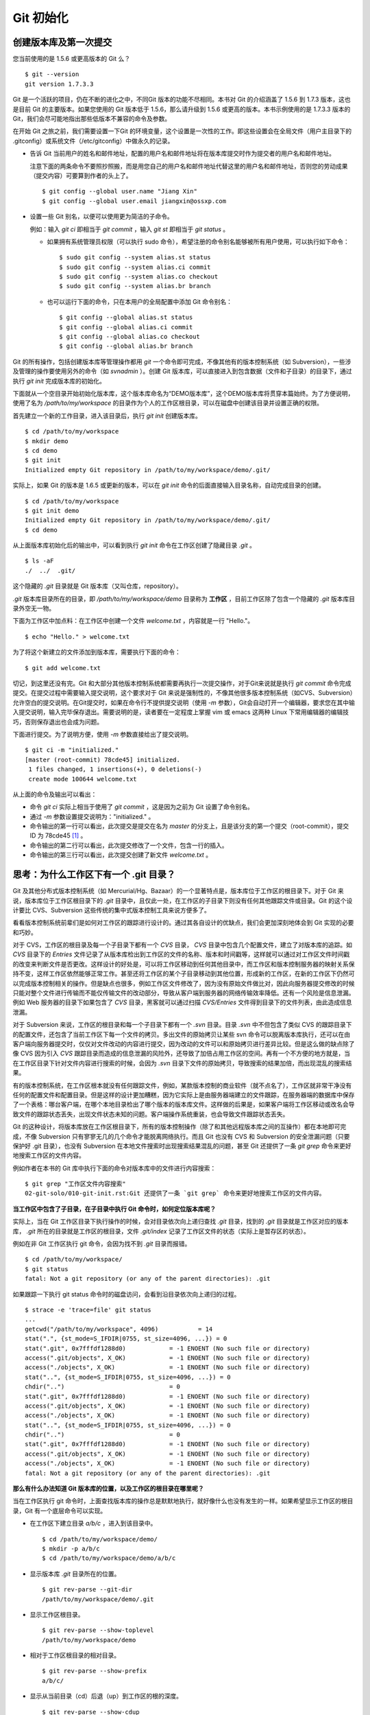 Git 初始化
**********

创建版本库及第一次提交
========================

您当前使用的是 1.5.6 或更高版本的 Git 么？

::

  $ git --version
  git version 1.7.3.3

Git 是一个活跃的项目，仍在不断的进化之中，不同Git 版本的功能不尽相同。本书对 Git 的介绍涵盖了 1.5.6 到 1.7.3 版本，这也是目前 Git 的主要版本。如果您使用的 Git 版本低于 1.5.6，那么请升级到 1.5.6 或更高的版本。本书示例使用的是 1.7.3.3 版本的 Git，我们会尽可能地指出那些低版本不兼容的命令及参数。

在开始 Git 之旅之前，我们需要设置一下Git 的环境变量，这个设置是一次性的工作。即这些设置会在全局文件（用户主目录下的 .gitconfig）或系统文件（/etc/gitconfig）中做永久的记录。

* 告诉 Git 当前用户的姓名和邮件地址，配置的用户名和邮件地址将在版本库提交时作为提交者的用户名和邮件地址。

  注意下面的两条命令不要照抄照搬，而是用您自己的用户名和邮件地址代替这里的用户名和邮件地址，否则您的劳动成果（提交内容）可要算到作者的头上了。

  ::

    $ git config --global user.name "Jiang Xin"
    $ git config --global user.email jiangxin@ossxp.com

* 设置一些 Git 别名，以便可以使用更为简洁的子命令。

  例如：输入 `git ci` 即相当于 `git commit` ，输入 `git st` 即相当于 `git status` 。

  - 如果拥有系统管理员权限（可以执行 sudo 命令），希望注册的命令别名能够被所有用户使用，可以执行如下命令：

    ::

      $ sudo git config --system alias.st status
      $ sudo git config --system alias.ci commit
      $ sudo git config --system alias.co checkout
      $ sudo git config --system alias.br branch

  - 也可以运行下面的命令，只在本用户的全局配置中添加 Git 命令别名：

    ::

      $ git config --global alias.st status
      $ git config --global alias.ci commit
      $ git config --global alias.co checkout
      $ git config --global alias.br branch

Git 的所有操作，包括创建版本库等管理操作都用 `git` 一个命令即可完成，不像其他有的版本控制系统（如 Subversion），一些涉及管理的操作要使用另外的命令（如 `svnadmin` ）。创建 Git 版本库，可以直接进入到包含数据（文件和子目录）的目录下，通过执行 `git init` 完成版本库的初始化。

下面就从一个空目录开始初始化版本库，这个版本库命名为“DEMO版本库”，这个DEMO版本库将贯穿本篇始终。为了方便说明，使用了名为 `/path/to/my/workspace` 的目录作为个人的工作区根目录，可以在磁盘中创建该目录并设置正确的权限。

首先建立一个新的工作目录，进入该目录后，执行 `git init` 创建版本库。

::

  $ cd /path/to/my/workspace
  $ mkdir demo
  $ cd demo
  $ git init
  Initialized empty Git repository in /path/to/my/workspace/demo/.git/

实际上，如果 Git 的版本是 1.6.5 或更新的版本，可以在 `git init` 命令的后面直接输入目录名称，自动完成目录的创建。

:: 

  $ cd /path/to/my/workspace
  $ git init demo 
  Initialized empty Git repository in /path/to/my/workspace/demo/.git/
  $ cd demo

从上面版本库初始化后的输出中，可以看到执行 `git init` 命令在工作区创建了隐藏目录 `.git` 。

::

  $ ls -aF
  ./  ../  .git/

这个隐藏的 `.git` 目录就是 Git 版本库（又叫仓库，repository）。

`.git` 版本库目录所在的目录，即 `/path/to/my/workspace/demo` 目录称为 **工作区** ，目前工作区除了包含一个隐藏的 `.git` 版本库目录外空无一物。

下面为工作区中加点料：在工作区中创建一个文件 `welcome.txt` ，内容就是一行 "Hello."。

::

  $ echo "Hello." > welcome.txt

为了将这个新建立的文件添加到版本库，需要执行下面的命令：

::

  $ git add welcome.txt

切记，到这里还没有完。Git 和大部分其他版本控制系统都需要再执行一次提交操作，对于Git来说就是执行 `git commit` 命令完成提交。在提交过程中需要输入提交说明，这个要求对于 Git 来说是强制性的，不像其他很多版本控制系统（如CVS、Subversion）允许空白的提交说明。在Git提交时，如果在命令行不提供提交说明（使用 `-m` 参数），Git会自动打开一个编辑器，要求您在其中输入提交说明，输入完毕保存退出。需要说明的是，读者要在一定程度上掌握 vim 或 emacs 这两种 Linux 下常用编辑器的编辑技巧，否则保存退出也会成为问题。

下面进行提交。为了说明方便，使用 `-m` 参数直接给出了提交说明。

::

  $ git ci -m "initialized."
  [master (root-commit) 78cde45] initialized.
   1 files changed, 1 insertions(+), 0 deletions(-)
   create mode 100644 welcome.txt

从上面的命令及输出可以看出：

* 命令 `git ci` 实际上相当于使用了 `git commit` ，这是因为之前为 Git 设置了命令别名。
* 通过 `-m` 参数设置提交说明为："initialized." 。
* 命令输出的第一行可以看出，此次提交是提交在名为 `master` 的分支上，且是该分支的第一个提交（root-commit），提交 ID 为 78cde45 [#]_ 。
* 命令输出的第二行可以看出，此次提交修改了一个文件，包含一行的插入。
* 命令输出的第三行可以看出，此次提交创建了新文件 `welcome.txt` 。

思考：为什么工作区下有一个 .git 目录？
======================================

Git 及其他分布式版本控制系统（如 Mercurial/Hg、Bazaar）的一个显著特点是，版本库位于工作区的根目录下。对于 Git 来说，版本库位于工作区根目录下的 `.git` 目录中，且仅此一处，在工作区的子目录下则没有任何其他跟踪文件或目录。Git 的这个设计要比 CVS、Subversion 这些传统的集中式版本控制工具来说方便多了。

看看版本控制系统前辈们是如何对工作区的跟踪进行设计的。通过其各自设计的优缺点，我们会更加深刻地体会到 Git 实现的必要和巧妙。

对于 CVS，工作区的根目录及每一个子目录下都有一个 `CVS` 目录， `CVS` 目录中包含几个配置文件，建立了对版本库的追踪。如 `CVS` 目录下的 `Entries` 文件记录了从版本库检出到工作区的文件的名称、版本和时间戳等，这样就可以通过对工作区文件时间戳的改变来判断文件是否更改。这样设计的好处是，可以将工作区移动到任何其他目录中，而工作区和版本控制服务器的映射关系保持不变，这样工作区依然能够正常工作。甚至还将工作区的某个子目录移动到其他位置，形成新的工作区，在新的工作区下仍然可以完成版本控制相关的操作。但是缺点也很多，例如工作区文件修改了，因为没有原始文件做比对，因此向服务器提交修改的时候只能对整个文件进行传输而不能仅传输文件的改动部分，导致从客户端到服务器的网络传输效率降低。还有一个风险是信息泄漏。例如 Web 服务器的目录下如果包含了 `CVS` 目录，黑客就可以通过扫描 `CVS/Entries` 文件得到目录下的文件列表，由此造成信息泄漏。

对于 Subversion 来说，工作区的根目录和每一个子目录下都有一个 `.svn` 目录。目录 `.svn` 中不但包含了类似 CVS 的跟踪目录下的配置文件，还包含了当前工作区下每一个文件的拷贝。多出文件的原始拷贝让某些 svn 命令可以脱离版本库执行，还可以在由客户端向服务器提交时，仅仅对文件改动的内容进行提交，因为改动的文件可以和原始拷贝进行差异比较。但是这么做的缺点除了像 CVS 因为引入 `CVS` 跟踪目录而造成的信息泄漏的风险外，还导致了加倍占用工作区的空间。再有一个不方便的地方就是，当在工作区目录下针对文件内容进行搜索的时候，会因为 `.svn` 目录下文件的原始拷贝，导致搜索的结果加倍，而出现混乱的搜索结果。

有的版本控制系统，在工作区根本就没有任何跟踪文件，例如，某款版本控制的商业软件（就不点名了），工作区就非常干净没有任何的配置文件和配置目录。但是这样的设计更加糟糕，因为它实际上是由服务器端建立的文件跟踪，在服务器端的数据库中保存了一个表格：哪台客户端，在哪个本地目录检出了哪个版本的版本库文件。这样做的后果是，如果客户端将工作区移动或改名会导致文件的跟踪状态丢失，出现文件状态未知的问题。客户端操作系统重装，也会导致文件跟踪状态丢失。

Git 的这种设计，将版本库放在工作区根目录下，所有的版本控制操作（除了和其他远程版本库之间的互操作）都在本地即可完成，不像 Subversion 只有寥寥无几的几个命令才能脱离网络执行。而且 Git 也没有 CVS 和 Subversion 的安全泄漏问题（只要保护好 .git 目录），也没有 Subversion 在本地文件搜索时出现搜索结果混乱的问题，甚至
Git 还提供了一条 `git grep` 命令来更好地搜索工作区的文件内容。

例如作者在本书的 Git 库中执行下面的命令对版本库中的文件进行内容搜索：

::

  $ git grep "工作区文件内容搜索"
  02-git-solo/010-git-init.rst:Git 还提供了一条 `git grep` 命令来更好地搜索工作区的文件内容。

**当工作区中包含了子目录，在子目录中执行 Git 命令时，如何定位版本库呢？**

实际上，当在 Git 工作区目录下执行操作的时候，会对目录依次向上递归查找 `.git` 目录，找到的 `.git` 目录就是工作区对应的版本库， `.git` 所在的目录就是工作区的根目录，文件 `.git/index` 记录了工作区文件的状态（实际上是暂存区的状态）。

例如在非 Git 工作区执行 git 命令，会因为找不到 `.git` 目录而报错。

::

  $ cd /path/to/my/workspace/
  $ git status
  fatal: Not a git repository (or any of the parent directories): .git

如果跟踪一下执行 git status 命令时的磁盘访问，会看到沿目录依次向上递归的过程。

::

  $ strace -e 'trace=file' git status
  ...
  getcwd("/path/to/my/workspace", 4096)           = 14
  stat(".", {st_mode=S_IFDIR|0755, st_size=4096, ...}) = 0
  stat(".git", 0x7fffdf1288d0)            = -1 ENOENT (No such file or directory)
  access(".git/objects", X_OK)            = -1 ENOENT (No such file or directory)
  access("./objects", X_OK)               = -1 ENOENT (No such file or directory)
  stat("..", {st_mode=S_IFDIR|0755, st_size=4096, ...}) = 0
  chdir("..")                             = 0
  stat(".git", 0x7fffdf1288d0)            = -1 ENOENT (No such file or directory)
  access(".git/objects", X_OK)            = -1 ENOENT (No such file or directory)
  access("./objects", X_OK)               = -1 ENOENT (No such file or directory)
  stat("..", {st_mode=S_IFDIR|0755, st_size=4096, ...}) = 0
  chdir("..")                             = 0
  stat(".git", 0x7fffdf1288d0)            = -1 ENOENT (No such file or directory)
  access(".git/objects", X_OK)            = -1 ENOENT (No such file or directory)
  access("./objects", X_OK)               = -1 ENOENT (No such file or directory)
  fatal: Not a git repository (or any of the parent directories): .git

**那么有什么办法知道 Git 版本库的位置，以及工作区的根目录在哪里呢？**

当在工作区执行 git 命令时，上面查找版本库的操作总是默默地执行，就好像什么也没有发生的一样。如果希望显示工作区的根目录，Git 有一个底层命令可以实现。

* 在工作区下建立目录 `a/b/c` ，进入到该目录中。

  ::

    $ cd /path/to/my/workspace/demo/
    $ mkdir -p a/b/c
    $ cd /path/to/my/workspace/demo/a/b/c

* 显示版本库 `.git` 目录所在的位置。

  ::

    $ git rev-parse --git-dir
    /path/to/my/workspace/demo/.git

* 显示工作区根目录。

  ::

    $ git rev-parse --show-toplevel
    /path/to/my/workspace/demo

* 相对于工作区根目录的相对目录。

  ::

    $ git rev-parse --show-prefix
    a/b/c/

* 显示从当前目录（cd）后退（up）到工作区的根的深度。

  ::

    $ git rev-parse --show-cdup
    ../../../


**把版本库 .git 目录放在工作区，是不是太不安全了？**

从存储安全的角度上来讲，将版本库放在工作区目录下，有点“把鸡蛋装在一个篮子里”的味道。如果忘记了工作区中还有版本库，直接从工作区的根执行目录删除就会连版本库一并删除，这个风险的确是蛮高的。将版本库和工作区拆开似乎更加安全，但是不要忘了之前的讨论，将版本库和工作区拆开，就要引入其他机制以便实现版本库对工作区的追踪。

Git 克隆可以降低因为版本库和工作区混杂在一起导致的版本库被破坏的风险。可以通过克隆版本库，在本机另外的磁盘/目录中建立 Git 克隆，并在工作区有改动提交时，手动或自动地执行向克隆版本库的推送（git push）操作。如果使用网络协议，还可以实现在其他机器上建立克隆，这样就更安全了（双机备份）。对于使用 Git 做版本控制的团队，每个人都是一个备份，因此团队开发中的 Git 版本库更安全，管理员甚至根本无须顾虑版本库存储安全问题。

思考：git config 命令参数的区别？
========================================================

在之前出现的 `git config` 命令，有的使用了 `--global` 参数，有的使用了 `--system` 参数，这两个参数有什么区别么？执行下面的命令，您就明白 `git config` 命令实际操作的文件了。

* 执行下面的命令，将打开 `/path/to/my/workspace/demo/.git/config` 文件进行编辑。

  ::

    $ cd /path/to/my/workspace/demo/
    $ git config -e 

* 执行下面的命令，将打开 `/home/jiangxin/.gitconfig` （用户主目录下的 .gitconfig 文件）全局配置文件进行编辑。

  ::

    $ git config -e --global

* 执行下面的命令，将打开 `/etc/gitconfig` 系统级配置文件进行编辑。

  如果 Git 安装在 /usr/local/bin 下，这个系统级的配置文件也可能是在 "/usr/local/etc/gitconfig" 。

  ::

    $ git config -e --system

Git 的三个配置文件分别是版本库级别的配置文件、全局配置文件（用户主目录下）和系统级配置文件（/etc 目录下）。其中版本库级别配置文件的优先级最高，全局配置文件其次，系统级配置文件优先级最低。这样的优先级设置就可以让版本库 .git 目录下的 config 文件中的配置可以覆盖用户主目录下的 Git 环境配置。而用户主目录下的配置也可以覆盖系统的 Git 配置文件。

执行前面的三个 `git config` 命令，会看到这三个级别配置文件的格式和内容，原来 Git 配置文件采用的是 INI 文件格式。示例如下：

::

  $ cat /path/to/my/workspace/demo/.git/config 
  [core]
          repositoryformatversion = 0
          filemode = true
          bare = false
          logallrefupdates = true

命令 `git config` 可以用于读取和更改 INI 配置文件的内容。使用命令 `git config <section>.<key>` ，来读取 INI 配置文件中某个配置的键值。例如读取 `[core]` 小节的 `bare` 的属性值，可以用如下命令：

::

  $ git config core.bare
  false

如果想更改或设置 INI 文件中某个属性的值也非常简单，命令格式是： `git config <section>.<key> <value>` 。可以用如下操作：

::

  $ git config a.b something
  $ git config x.y.z others

如果打开 .git/config 文件，会看到如下内容：

::

  [a]
          b = something

  [x "y"]
          z = others

对于类似 `[x "y"]` 一样的配置小节，会在本书第三篇介绍远程版本库的章节中经常遇到。

从上面的介绍中，可以看到使用 `git config` 命令可以非常方便的操作 INI 文件，实际上可以用 `git config` 命令操作任何其他的 INI 文件。

* 向配置文件 `test.ini` 中添加配置。

  ::

    $ GIT_CONFIG=test.ini git config a.b.c.d "hello, world"

* 从配置文件 `test.ini` 中读取配置。

  ::

    $ GIT_CONFIG=test.ini git config a.b.c.d
    hello, world

后面介绍的 git-svn 软件，就使用这个技术读写 git-svn 专有的配置文件。


思考：是谁完成的提交？
=======================

在本章的一开始，先为 Git 设置了 `user.name` 和 `user.email` 全局环境变量，如果不设置会有什么结果呢？

执行下面的命令，删除 Git 全局配置文件中关于 `user.name` 和 `user.email` 的设置：

::

  $ git config --unset --global user.name
  $ git config --unset --global user.email


这下关于用户姓名和邮件的设置都被清空了，执行下面的命令将看不到输出。

::

  $ git config user.name
  $ git config user.email

下面再尝试进行一次提交，看看提交的过程会有什么不同，以及提交之后显示的提交者是谁？

在下面的命令中使用了 `--allow-empty` 参数，这是因为没有对工作区的文件进行任何修改，Git 默认不会执行提交，使用了 `--allow-empty` 参数后，允许执行空白提交。

::

  $ cd /path/to/my/workspace/demo
  $ git commit --allow-empty -m "who does commit?"
  [master 252dc53] who does commit?
   Committer: JiangXin <jiangxin@hp.moon.ossxp.com>
  Your name and email address were configured automatically based
  on your username and hostname. Please check that they are accurate.
  You can suppress this message by setting them explicitly:

      git config --global user.name "Your Name"
      git config --global user.email you@example.com

  If the identity used for this commit is wrong, you can fix it with:

      git commit --amend --author='Your Name <you@example.com>'

喔，因为没有设置 `user.name` 和 `user.email` 变量，提交输出乱的一塌糊涂。仔细看看上面执行 `git commit` 命令的输出，原来 Git 提供了详细的帮助指引来告诉如何设置必需的变量，以及如何修改之前提交中出现的错误的提交者信息。

看看此时版本库的提交日志，会看到有两次提交。

注意：下面的输出和您的输出肯定会有所不同，一个是提交时间会不一样，再有就是由40位十六进制数字组成的提交ID也不可能一样，甚至本书中凡是您亲自完成的提交，相关的40位魔幻般的数字ID都会不一样（原因会在后面的章节看到）。因此凡是涉及数字ID和作者示例不一致的时候，以读者自己的数字ID为准，作者提供的仅是示例和参考，切记切记。

::

  $ git log --pretty=fuller
  commit 252dc539b5b5f9683edd54849c8e0a246e88979c
  Author:     JiangXin <jiangxin@hp.moon.ossxp.com>
  AuthorDate: Mon Nov 29 10:39:35 2010 +0800
  Commit:     JiangXin <jiangxin@hp.moon.ossxp.com>
  CommitDate: Mon Nov 29 10:39:35 2010 +0800

      who does commit?

  commit 9e8a761ff9dd343a1380032884f488a2422c495a
  Author:     Jiang Xin <jiangxin@ossxp.com>
  AuthorDate: Sun Nov 28 12:48:26 2010 +0800
  Commit:     Jiang Xin <jiangxin@ossxp.com>
  CommitDate: Sun Nov 28 12:48:26 2010 +0800

      initialized.

最早的提交（下面的提交），提交者的信息是由之前设置的环境变量 `user.name` 和 `user.email` 给出的。而最新的提交（上面第一个提交）因为删除了 `user.name` 和 `user.email` ，提交时 Git 对提交者的用户名和邮件地址做了大胆的猜测，这个猜测可能是错的。

为了保证提交时提交者和作者信息的正确性，重新恢复 `user.name` 和 `user.email` 的设置。记住不要照抄照搬下面的命令，请使用您自己的用户名和邮件地址。

::

  $ git config --global user.name "Jiang Xin"
  $ git config --global user.email jiangxin@ossxp.com


然后执行下面的命令，重新修改最新的提交，改正作者和提交者的错误信息。

::

  $ git commit --amend --allow-empty --reset-author

说明：

* 参数 `--amend` 是对刚刚的提交进行修补，这样就可以改正前面错误的提交（用户信息错误），而不会产生另外的新提交。
* 参数 `--allow-empty` 是因为要进行修补的提交实际上是一个空白提交，Git 默认不允许空白提交。
* 参数 `--reset-author` 的含义是将 Author（提交者）的 ID 重置，否则只会影响最新的 Commit（提交者）的 ID。这条命令也会重置 `AuthorDate` 信息。

通过日志，可以看到最新提交的作者和提交者的信息已经改正了。

::

  $ git log --pretty=fuller
  commit a0c641e92b10d8bcca1ed1bf84ca80340fdefee6
  Author:     Jiang Xin <jiangxin@ossxp.com>
  AuthorDate: Mon Nov 29 11:00:06 2010 +0800
  Commit:     Jiang Xin <jiangxin@ossxp.com>
  CommitDate: Mon Nov 29 11:00:06 2010 +0800

      who does commit?

  commit 9e8a761ff9dd343a1380032884f488a2422c495a
  Author:     Jiang Xin <jiangxin@ossxp.com>
  AuthorDate: Sun Nov 28 12:48:26 2010 +0800
  Commit:     Jiang Xin <jiangxin@ossxp.com>
  CommitDate: Sun Nov 28 12:48:26 2010 +0800

      initialized.

思考：随意设置提交者姓名，是否太不安全？
============================================

使用过 CVS、Subversion 等集中式版本控制系统的用户会知道，每次提交的时候须要认证，认证成功后，登录ID就作为提交者ID出现在版本库的提交日志中。很显然，对于 CVS 或 Subversion 这样的版本控制系统，很难冒充他人提交。那么像 Git 这样的分布式版本控制系统，可以随心所欲的设定提交者，这似乎太不安全了。

Git 可以随意设置提交的用户名和邮件地址信息，这是分布式版本控制系统的特性使然，每个人都是自己版本库的主人，很难也没有必要进行身份认证从而使用经过认证的用户名作为提交的用户名。

在进行“独奏”的时候，还要为自己强制加上一个“指纹识别”实在是太没有必要了。但是团队合作时授权就成为必需了。不过一般来说，设置的 Git 服务器只会在个人向服务器版本库执行推送操作（推送其本地提交）的时候进行身份认证，并不对所推送的提交本身所包含的用户名作出检查。但 Android 项目是个例外。

Android 项目为了更好的使用 Git 实现对代码的集中管理，开发了一套叫做 Gerrit 的审核服务器来管理 Git 提交，对提交者的邮件地址进行审核。例如下面的示例中在向 Gerrit 服务器推送的时候，提交中的提交者邮件地址为 `jiangxin@ossxp.com` ，但是在 Gerrit 中注册用户时使用的邮件地址为 `jiangxin@moon.ossxp.com` 。因为两者不匹配，从而导致推送失败。

::

  $ git push origin master
  Counting objects: 3, done.
  Writing objects: 100% (3/3), 222 bytes, done.
  Total 3 (delta 0), reused 0 (delta 0)
  To ssh://localhost:29418/new/project.git
   ! [remote rejected] master -> master (you are not committer jiangxin@ossxp.com)
  error: failed to push some refs to 'ssh://localhost:29418/new/project.git'

即使没有使用类似 Gerrit 的服务，作为提交者也不应该随意改变 `user.name` 和 `user.email` 的环境变量设置，因为当多人协同时这会给他人造成迷惑，也会给一些项目管理软件造成麻烦。

例如 Redmine 是一款实现需求管理和缺陷跟踪的项目管理软件，可以和 Git 版本库实现整合。Git 的提交可以直接关闭 Redmine 上的 Bug，还有 Git 的提交可以反映出项目成员的工作进度。Redmine 中的用户（项目成员）是用一个ID做标识，而Git的提交者则用一个包含用户名和邮件地址的字符串，如何将 Redmine 的用户和 Git 提交者相关联呢？Redmine 提供了一个配置界面用于设置二者之间的关系，如图4-1所示。

  .. figure:: /images/git-solo/redmine-user-config.png
     :scale: 70

     图 4‑1：Redmine中用户ID和Git提交者关联
 
显然如果在 Git 提交时随意变更提交者的姓名和邮件地址，会破坏 Redmine 软件中设置好的用户对应关系。

思考：命令别名是干什么的？
==========================

在本章的一开始，通过对 `alias.ci` 等 Git 环境变量的设置，为 Git 设置了命令别名。命令别名可以帮助用户解决从其他版本控制系统迁移到 Git 后的使用习惯问题。像 CVS 和 Subversion 在提交的时候，一般习惯使用 `ci` （check in）子命令，在检出的时候则习惯使用 `co` （check out）子命令。如果 Git 不能提供对 `ci` 和 `co` 这类简洁命令的支持，对于拥有其他版本控制系统使用经验的用户来说，Git 的用户体检就会打折扣。幸好聪明的 Git 提供了别名机制，可以满足用户特殊的使用习惯。

本章前面列出的四条别名设置指令，创建的是最常用的几个 Git 别名。实际上别名还可以包含命令参数。例如下面的别名设置指令：

::

  $ git config --global alias.ci "commit -s"

如上设置后，当使用 `git ci` 命令提交的时候，会自动带上 `-s` 参数，这样会在提交的说明中自动添加上包含提交者姓名和邮件地址的签名标识，类似于 `Signed-off-by: User Name <email@address>` 。这对于一些项目（Git、Linux kernel、Android 等）来说是必要甚至是必须的。

不过在本书会尽量避免使用别名命令，以免由于读者因为尚未设置别名而造成学习上的困惑。

备份本章的工作成果
===================

执行下面的命令，算是对本章工作成果的备份。

::

  $ cd /path/to/my/workspace
  $ git clone demo demo-step-1
  Cloning into demo-step-1...
  done.

----


.. [#] 大家实际操作中看到的ID肯定和这里写的不一样，具体原因会在后面的“6.1 Git对象库探秘”一节中予以介绍。如果碰巧您的操作显示出了同样的 ID（78cde45），那么我建议您赶紧去买一张彩票。 ;)
